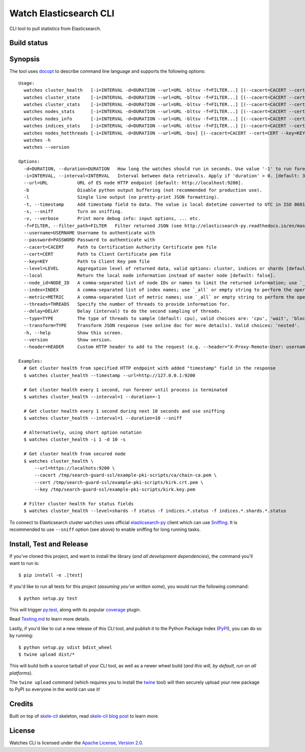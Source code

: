 Watch Elasticsearch CLI
=======================

CLI tool to pull statistics from Elasticsearch.

Build status
------------

.. image:: https://secure.travis-ci.org/ViaQ/watches-cli.png
   :target: http://travis-ci.org/#!/ViaQ/watches-cli

Synopsis
--------

The tool uses `docopt <http://docopt.org/>`_ to describe command line language and supports the following options::

    Usage:
      watches cluster_health   [-i=INTERVAL -d=DURATION --url=URL -bltsv -f=FILTER...] [(--cacert=CACERT --cert=CERT --key=KEY) | (--cacert=CACERT)] [(--username=USERNAME --password=PASSWORD)] [--header=HEADER...] [--transform=TYPE] [--level=LEVEL --local]
      watches cluster_state    [-i=INTERVAL -d=DURATION --url=URL -bltsv -f=FILTER...] [(--cacert=CACERT --cert=CERT --key=KEY) | (--cacert=CACERT)] [(--username=USERNAME --password=PASSWORD)] [--header=HEADER...] [--transform=TYPE] [--local --index=INDEX --metric=METRIC]
      watches cluster_stats    [-i=INTERVAL -d=DURATION --url=URL -bltsv -f=FILTER...] [(--cacert=CACERT --cert=CERT --key=KEY) | (--cacert=CACERT)] [(--username=USERNAME --password=PASSWORD)] [--header=HEADER...] [--transform=TYPE]
      watches nodes_stats      [-i=INTERVAL -d=DURATION --url=URL -bltsv -f=FILTER...] [(--cacert=CACERT --cert=CERT --key=KEY) | (--cacert=CACERT)] [(--username=USERNAME --password=PASSWORD)] [--header=HEADER...] [--transform=TYPE] [--metric=METRIC]
      watches nodes_info       [-i=INTERVAL -d=DURATION --url=URL -bltsv -f=FILTER...] [(--cacert=CACERT --cert=CERT --key=KEY) | (--cacert=CACERT)] [(--username=USERNAME --password=PASSWORD)] [--header=HEADER...] [--transform=TYPE] [--node_id=NODE_ID --metric=METRIC]
      watches indices_stats    [-i=INTERVAL -d=DURATION --url=URL -bltsv -f=FILTER...] [(--cacert=CACERT --cert=CERT --key=KEY) | (--cacert=CACERT)] [(--username=USERNAME --password=PASSWORD)] [--header=HEADER...] [--transform=TYPE] [--level=LEVEL --index=INDEX]
      watches nodes_hotthreads [-i=INTERVAL -d=DURATION --url=URL -bsv] [(--cacert=CACERT --cert=CERT --key=KEY) | (--cacert=CACERT)] [(--username=USERNAME --password=PASSWORD)] [--header=HEADER...] [--node_id=NODE_ID --threads=THREADS --delay=DELAY --type=TYPE]
      watches -h
      watches --version

    Options:
      -d=DURATION, --duration=DURATION   How long the watches should run in seconds. Use value '-1' to run forever. [default: 0].
      -i=INTERVAL, --interval=INTERVAL   Interval between data retrievals. Apply if 'duration' > 0. [default: 3].
      --url=URL           URL of ES node HTTP endpoint [default: http://localhost:9200].
      -b                  Disable python output buffering (not recommended for production use).
      -l                  Single line output (no pretty-print JSON formatting).
      -t, --timestamp     Add timestamp field to data. The value is local datetime converted to UTC in ISO 8601 format.
      -s, --sniff         Turn on sniffing.
      -v, --verbose       Print more debug info: input options, ... etc.
      -f=FILTER, --filter_path=FILTER   Filter returned JSON (see http://elasticsearch-py.readthedocs.io/en/master/api.html#response-filtering)
      --username=USERNAME Username to authenticate with
      --password=PASSWORD Password to authenticate with
      --cacert=CACERT     Path to Certification Authority Certificate pem file
      --cert=CERT         Path to Client Certificate pem file
      --key=KEY           Path to Client Key pem file
      --level=LEVEL       Aggregation level of returned data, valid options: cluster, indices or shards [default: cluster].
      --local             Return the local node information instead of master node [default: false].
      --node_id=NODE_ID   A comma-separated list of node IDs or names to limit the returned information; use `_local` to return information from local node you're connecting to [default: ].
      --index=INDEX       A comma-separated list of index names; use `_all` or empty string to perform the operation on all indices.
      --metric=METRIC     A comma-separated list of metric names; use `_all` or empty string to perform the operation for all metrics.
      --threads=THREADS   Specify the number of threads to provide information for.
      --delay=DELAY       Delay (interval) to do the second sampling of threads.
      --type=TYPE         The type of threads to sample (default: cpu), valid choices are: 'cpu', 'wait', 'block'.
      --transform=TYPE    Transform JSON response (see online doc for more details). Valid choices: 'nested'.
      -h, --help          Show this screen.
      --version           Show version.
      --header=HEADER     Custom HTTP header to add to the request (e.g. --header="X-Proxy-Remote-User: username")

    Examples:
      # Get cluster health from specified HTTP endpoint with added "timestamp" field in the response
      $ watches cluster_health --timestamp --url=http://127.0.0.1:9200

      # Get cluster health every 1 second, run forever until process is terminated
      $ watches cluster_health --interval=1 --duration=-1

      # Get cluster health every 1 second during next 10 seconds and use sniffing
      $ watches cluster_health --interval=1 --duration=10 --sniff

      # Alternatively, using short option notation
      $ watches cluster_health -i 1 -d 10 -s

      # Get cluster health from secured node
      $ watches cluster_health \
          --url=https://localhots:9200 \
          --cacert /tmp/search-guard-ssl/example-pki-scripts/ca/chain-ca.pem \
          --cert /tmp/search-guard-ssl/example-pki-scripts/kirk.crt.pem \
          --key /tmp/search-guard-ssl/example-pki-scripts/kirk.key.pem

      # Filter cluster health for status fields
      $ watches cluster_health --level=shards -f status -f indices.*.status -f indices.*.shards.*.status

To connect to Elasticsearch cluster ``watches`` uses official
`elasticsearch-py <https://github.com/elastic/elasticsearch-py/>`_ client which
can use `Sniffing <http://elasticsearch-py.readthedocs.io/en/master/index.html#sniffing>`_.
It is recommended to use ``--sniff`` option (see above) to enable sniffing for long running tasks.

Install, Test and Release
-------------------------

If you've cloned this project, and want to install the library (*and all
development dependencies*), the command you'll want to run is::

    $ pip install -e .[test]

If you'd like to run all tests for this project (*assuming you've written
some*), you would run the following command::

    $ python setup.py test

This will trigger `py.test <http://pytest.org/latest/>`_, along with its popular
`coverage <https://pypi.python.org/pypi/pytest-cov>`_ plugin.

Read `Testing.md <./tests/Testing.md>`_ to learn more details.

Lastly, if you'd like to cut a new release of this CLI tool, and publish it to
the Python Package Index (`PyPI <https://pypi.python.org/pypi>`_), you can do so
by running::

    $ python setup.py sdist bdist_wheel
    $ twine upload dist/*

This will build both a source tarball of your CLI tool, as well as a newer wheel
build (*and this will, by default, run on all platforms*).

The ``twine upload`` command (which requires you to install the `twine
<https://pypi.python.org/pypi/twine>`_ tool) will then securely upload your
new package to PyPI so everyone in the world can use it!

Credits
-------

Built on top of `skele-cli <https://github.com/rdegges/skele-cli.git>`_ skeleton, read
`skele-cli blog post <https://stormpath.com/blog/building-simple-cli-interfaces-in-python>`_
to learn more.


License
-------

Watches CLI is licensed under the `Apache License, Version 2.0 <http://www.apache.org/licenses/>`_.